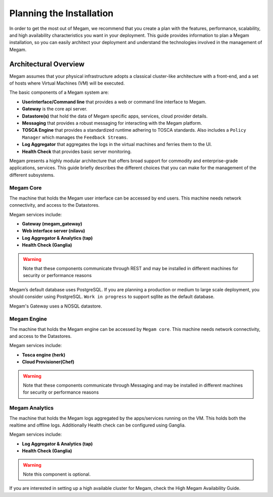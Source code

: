 .. _plan:

==========================
Planning the Installation
==========================

In order to get the most out of Megam, we recommend that you create a plan with the features, performance, scalability, and high availability characteristics you want in your deployment. This guide provides information to plan a Megam installation, so you can easily architect your deployment and understand the technologies involved in the management of Megam.

Architectural Overview
======================

Megam assumes that your physical infrastructure adopts a classical cluster-like architecture with a front-end, and a set of hosts where Virtual Machines (VM) will be executed.

|high level architecture of cluster, its components and relationship|

The basic components of a Megam system are:

-  **Userinterface/Command line** that provides a  web or command line interface to Megam.
-  **Gateway** is the core api server.
-  **Datastore(s)** that hold the data of Megam specific apps, services, cloud provider details.
-  **Messaging** that provides a robust messaging for interacting with the Megam platform.
-  **TOSCA Engine** that provides a standardized runtime adhering to TOSCA standards. Also includes a ``Policy Manager`` which manages the ``Feedback Streams``.
-  **Log Aggregator** that aggregates the logs in the virtual machines and ferries them to the UI.
-  **Health Check** that provides basic server monitoring.

Megam presents a highly modular architecture that offers broad support for commodity and enterprise-grade applications, services. This guide briefly describes the different choices that you can make for the management of the different subsystems.

.. _nilavu:

Megam Core
-----------

The machine that holds the Megam user interface can be accessed by end users. This machine needs network connectivity, and access to the Datastores.

Megam services include:

- **Gateway (megam_gateway)**
- **Web interface server (nilavu)**
- **Log Aggregator & Analytics (tap)**
- **Health Check (Ganglia)**

.. warning:: Note that these components communicate through REST and may be installed in different machines for security or performance reasons

Megam’s default database uses PostgreSQL. If you are planning a production or medium to large scale deployment, you should consider using PostgreSQL.
``Work in progress`` to support sqllite as the default database.

Megam's Gateway uses a NOSQL datastore.

.. _megamengine:

Megam Engine
-------------

The machine that holds the Megam engine can be accessed by ``Megam core``. This machine needs network connectivity, and access to the Datastores.

Megam services include:

- **Tosca engine (herk)**
- **Cloud Provisioner(Chef)**

.. warning:: Note that these components communicate through Messaging and may be installed in different machines for security or performance reasons


Megam Analytics
----------------

The machine that holds the Megam logs aggregated by the apps/services running on the VM. This holds both the realtime and offline logs. Additionally
Health check can be configured using Ganglia.

Megam services include:

- **Log Aggregator & Analytics (tap)**
- **Health Check (Ganglia)**

.. warning:: Note this component is optional.

If you are interested in setting up a high available cluster for Megam, check the High Megam Availability Guide.

.. |high level architecture of cluster, its components and relationship| image:: /images/megam_high.png
